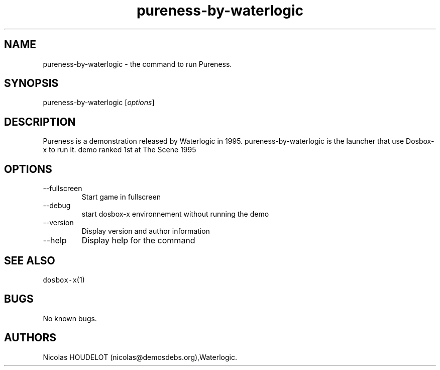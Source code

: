 .\" Automatically generated by Pandoc 2.9.2.1
.\"
.TH "pureness-by-waterlogic" "6" "2020-05-29" "Pureness User Manuals" ""
.hy
.SH NAME
.PP
pureness-by-waterlogic - the command to run Pureness.
.SH SYNOPSIS
.PP
pureness-by-waterlogic [\f[I]options\f[R]]
.SH DESCRIPTION
.PP
Pureness is a demonstration released by Waterlogic in 1995.
pureness-by-waterlogic is the launcher that use Dosbox-x to run it.
demo ranked 1st at The Scene 1995
.SH OPTIONS
.TP
--fullscreen
Start game in fullscreen
.TP
--debug
start dosbox-x environnement without running the demo
.TP
--version
Display version and author information
.TP
--help
Display help for the command
.SH SEE ALSO
.PP
\f[C]dosbox-x\f[R](1)
.SH BUGS
.PP
No known bugs.
.SH AUTHORS
Nicolas HOUDELOT (nicolas\[at]demosdebs.org),Waterlogic.

